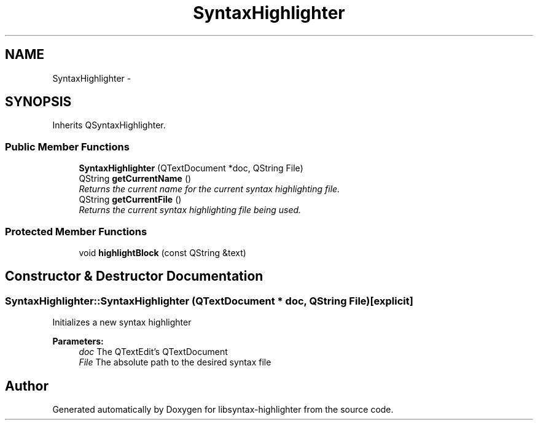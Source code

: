 .TH "SyntaxHighlighter" 3 "Wed Dec 20 2017" "Version 1.0" "libsyntax-highlighter" \" -*- nroff -*-
.ad l
.nh
.SH NAME
SyntaxHighlighter \- 
.SH SYNOPSIS
.br
.PP
.PP
Inherits QSyntaxHighlighter\&.
.SS "Public Member Functions"

.in +1c
.ti -1c
.RI "\fBSyntaxHighlighter\fP (QTextDocument *doc, QString File)"
.br
.ti -1c
.RI "QString \fBgetCurrentName\fP ()"
.br
.RI "\fIReturns the current name for the current syntax highlighting file\&. \fP"
.ti -1c
.RI "QString \fBgetCurrentFile\fP ()"
.br
.RI "\fIReturns the current syntax highlighting file being used\&. \fP"
.in -1c
.SS "Protected Member Functions"

.in +1c
.ti -1c
.RI "void \fBhighlightBlock\fP (const QString &text)"
.br
.in -1c
.SH "Constructor & Destructor Documentation"
.PP 
.SS "SyntaxHighlighter::SyntaxHighlighter (QTextDocument * doc, QString File)\fC [explicit]\fP"
Initializes a new syntax highlighter 
.PP
\fBParameters:\fP
.RS 4
\fIdoc\fP The QTextEdit's QTextDocument 
.br
\fIFile\fP The absolute path to the desired syntax file 
.RE
.PP


.SH "Author"
.PP 
Generated automatically by Doxygen for libsyntax-highlighter from the source code\&.
